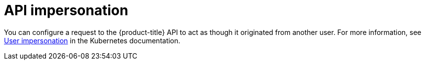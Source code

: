// Module included in the following assemblies:
//
// * authentication/understanding-authentication.adoc
// * applications/projects/creating-project-other-user.adoc
// * users_and_roles/impersonating-system-admin.adoc

[id="authentication-api-impersonation_{context}"]
= API impersonation

[role="_abstract"]
You can configure a request to the {product-title} API to act as though it originated from another user. For more information, see link:https://kubernetes.io/docs/reference/access-authn-authz/authentication/#user-impersonation[User impersonation] in the Kubernetes documentation.
